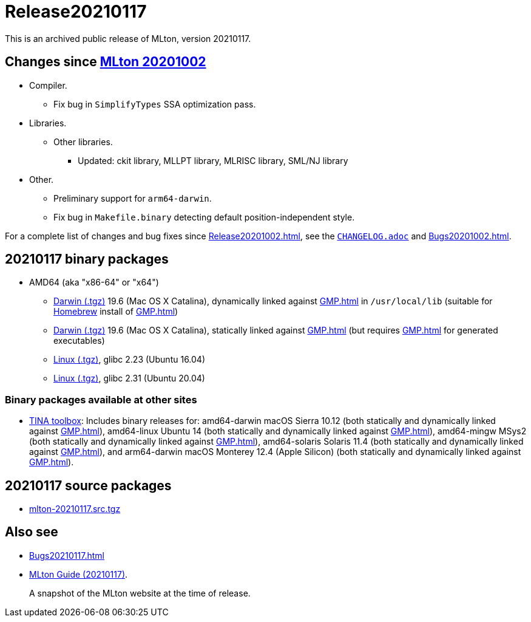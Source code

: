 = Release20210117

This is an archived public release of MLton, version 20210117.

== Changes since <<Release20201002#,MLton 20201002>>

* Compiler.
  ** Fix bug in `SimplifyTypes` SSA optimization pass.
* Libraries.
  ** Other libraries.
    *** Updated: ckit library, MLLPT library, MLRISC library, SML/NJ library
* Other.
  ** Preliminary support for `arm64-darwin`.
  ** Fix bug in `Makefile.binary` detecting default position-independent style.

For a complete list of changes and bug fixes since
<<Release20201002#>>, see the
https://github.com/MLton/mlton/blob/on-20210117-release/CHANGELOG.adoc[`CHANGELOG.adoc`] and
<<Bugs20201002#>>.

== 20210117 binary packages

* AMD64 (aka "x86-64" or "x64")
** https://sourceforge.net/projects/mlton/files/mlton/20210117/mlton-20210117-1.amd64-darwin-19.6.gmp-homebrew.tgz[Darwin (.tgz)] 19.6 (Mac OS X Catalina), dynamically linked against <<GMP#>> in `/usr/local/lib` (suitable for https://brew.sh/[Homebrew] install of <<GMP#>>)
** https://sourceforge.net/projects/mlton/files/mlton/20210117/mlton-20210117-1.amd64-darwin-19.6.gmp-static.tgz[Darwin (.tgz)] 19.6 (Mac OS X Catalina), statically linked against <<GMP#>> (but requires <<GMP#>> for generated executables)
** https://sourceforge.net/projects/mlton/files/mlton/20210117/mlton-20210117-1.amd64-linux-glibc2.23.tgz[Linux (.tgz)], glibc 2.23 (Ubuntu 16.04)
** https://sourceforge.net/projects/mlton/files/mlton/20210117/mlton-20210117-1.amd64-linux-glibc2.31.tgz[Linux (.tgz)], glibc 2.31 (Ubuntu 20.04)

=== Binary packages available at other sites

* http://projects.laas.fr/tina/software.php[TINA toolbox]: Includes binary
  releases for: amd64-darwin macOS Sierra 10.12 (both statically and dynamically
  linked against <<GMP#>>), amd64-linux Ubuntu 14 (both statically and
  dynamically linked against <<GMP#>>), amd64-mingw MSys2 (both statically and
  dynamically linked against <<GMP#>>), amd64-solaris Solaris 11.4 (both
  statically and dynamically linked against <<GMP#>>), and arm64-darwin macOS
  Monterey 12.4 (Apple Silicon) (both statically and dynamically linked against
  <<GMP#>>).

== 20210117 source packages

 * https://sourceforge.net/projects/mlton/files/mlton/20210117/mlton-20210117.src.tgz[mlton-20210117.src.tgz]

== Also see

* <<Bugs20210117#>>
* http://www.mlton.org/guide/20210117/[MLton Guide (20210117)].
+
A snapshot of the MLton website at the time of release.
